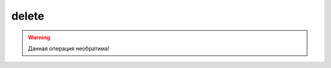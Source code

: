 delete
------

.. warning::
    Данная операция необратима!

.. argparse::
   :module: ya360.cmd
   :func: gen_parser
   :prog: ya360
   :path: group delete